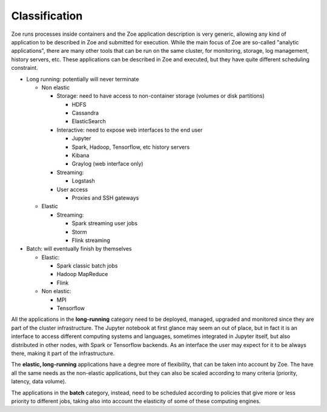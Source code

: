 .. _zapp_classification:

Classification
==============

Zoe runs processes inside containers and the Zoe application description is very generic, allowing any kind of application to be described in Zoe and submitted for execution. While the main focus of Zoe are so-called "analytic applications", there are many other tools that can be run on the same cluster, for monitoring, storage, log management, history servers, etc. These applications can be described in Zoe and executed, but they have quite different scheduling constraint.

- Long running: potentially will never terminate

  - Non elastic

    - Storage: need to have access to non-container storage (volumes or disk partitions)

      - HDFS
      - Cassandra
      - ElasticSearch

    - Interactive: need to expose web interfaces to the end user

      - Jupyter
      - Spark, Hadoop, Tensorflow, etc history servers
      - Kibana
      - Graylog (web interface only)

    - Streaming:

      - Logstash

    - User access

      - Proxies and SSH gateways

  - Elastic

    - Streaming:

      - Spark streaming user jobs
      - Storm
      - Flink streaming

- Batch: will eventually finish by themselves

  - Elastic:

    - Spark classic batch jobs
    - Hadoop MapReduce
    - Flink

  - Non elastic:

    - MPI
    - Tensorflow

All the applications in the **long-running** category need to be deployed, managed, upgraded and monitored since they are part of the cluster infrastructure. The Jupyter notebook at first glance may seem an out of place, but in fact it is an interface to access different computing systems and languages, sometimes integrated in Jupyter itself, but also distributed in other nodes, with Spark or Tensorflow backends. As an interface the user may expect for it to be always there, making it part of the infrastructure.

The **elastic, long-running** applications have a degree more of flexibility, that can be taken into account by Zoe. The have all the same needs as the non-elastic applications, but they can also be scaled according to many criteria (priority, latency, data volume).

The applications in the **batch** category, instead, need to be scheduled according to policies that give more or less priority to different jobs, taking also into account the elasticity of some of these computing engines.
